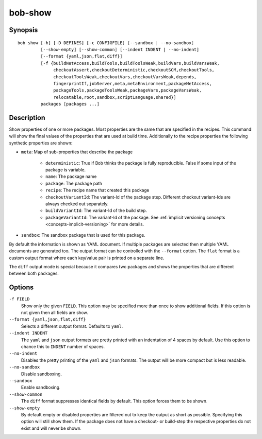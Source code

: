 .. _manpage-show:

bob-show
========

.. only:: not man

   Name
   ----

   bob-show - Show properties of a package

Synopsis
--------

::

    bob show [-h] [-D DEFINES] [-c CONFIGFILE] [--sandbox | --no-sandbox]
             [--show-empty] [--show-common] [--indent INDENT | --no-indent]
             [--format {yaml,json,flat,diff}]
             [-f {buildNetAccess,buildTools,buildToolsWeak,buildVars,buildVarsWeak,
                  checkoutAssert,checkoutDeterministic,checkoutSCM,checkoutTools,
                  checkoutToolsWeak,checkoutVars,checkoutVarsWeak,depends,
                  fingerprintIf,jobServer,meta,metaEnvironment,packageNetAccess,
                  packageTools,packageToolsWeak,packageVars,packageVarsWeak,
                  relocatable,root,sandbox,scriptLanguage,shared}]
             packages [packages ...]


Description
-----------

Show properties of one or more packages. Most properties are the same that
are specified in the recipes. This command will show the final values of the
properties that are used at build time. Additionally to the recipe properties
the following synthetic properties are shown:

* ``meta``: Map of sub-properties that describe the package

   * ``deterministic``: True if Bob thinks the package is fully reproducible.
     False if some input of the package is variable.
   * ``name``: The package name
   * ``package``: The package path
   * ``recipe``: The recipe name that created this package
   * ``checkoutVariantId``: The variant-Id of the package step. Different
     checkout variant-Ids are always checked out separately.
   * ``buildVariantId``: The variant-Id of the build step.
   * ``packageVariantId``: The variant-Id of the package. See
     :ref:`implicit versioning concepts <concepts-implicit-versioning>` for
     more details.

* ``sandbox``: The sandbox package that is used for this package.

By default the information is shown as YAML document. If multiple packages are
selected then multiple YAML documents are generated too. The output format can
be controlled with the ``--format`` option. The ``flat`` format is a custom
output format where each key/value pair is printed on a separate line.

The ``diff`` output mode is special because it compares two packages and shows
the properties that are different between both packages.

Options
-------

``-f FIELD``
   Show only the given ``FIELD``. This option may be specified more than once
   to show additional fields. If this option is not given then all fields are
   show.

``--format {yaml,json,flat,diff}``
   Selects a different output format. Defaults to ``yaml``.

``--indent INDENT``
   The ``yaml`` and ``json`` output formats are pretty printed with an
   indentation of 4 spaces by default. Use this option to chance this to
   ``INDENT`` number of spaces.

``--no-indent``
   Disables the pretty printing of the ``yaml`` and ``json`` formats. The
   output will be more compact but is less readable.

``--no-sandbox``
   Disable sandboxing.

``--sandbox``
   Enable sandboxing.

``--show-common``
   The ``diff`` format suppresses identical fields by default. This option
   forces them to be shown.

``--show-empty``
   By default empty or disabled properties are filtered out to keep the output
   as short as possible. Specifying this option will still show them. If the
   package does not have a checkout- or build-step the respective properties do
   not exist and will never be shown.
